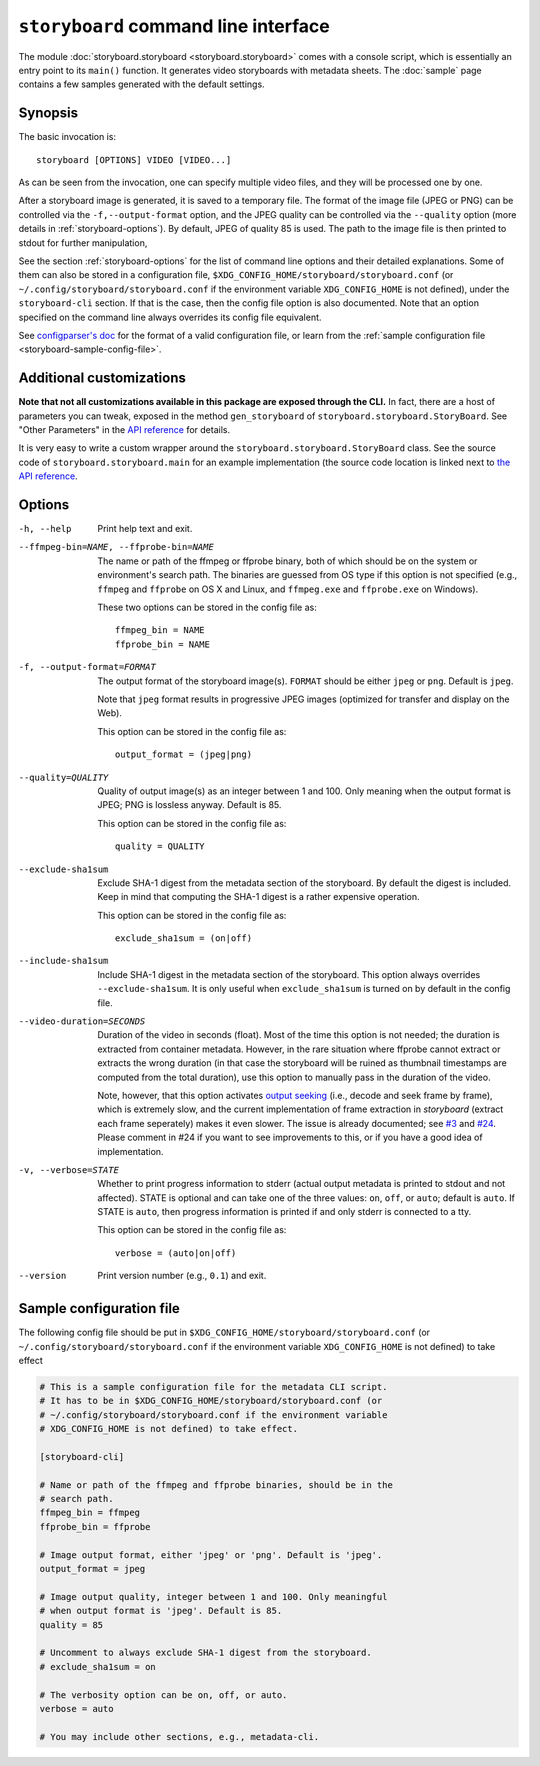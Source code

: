``storyboard`` command line interface
=====================================

The module :doc:`storyboard.storyboard <storyboard.storyboard>` comes
with a console script, which is essentially an entry point to its
``main()`` function. It generates video storyboards with metadata
sheets. The :doc:`sample` page contains a few samples generated with
the default settings.

Synopsis
--------

The basic invocation is::

  storyboard [OPTIONS] VIDEO [VIDEO...]

As can be seen from the invocation, one can specify multiple video
files, and they will be processed one by one.

After a storyboard image is generated, it is saved to a temporary
file. The format of the image file (JPEG or PNG) can be controlled via
the ``-f,--output-format`` option, and the JPEG quality can be
controlled via the ``--quality`` option (more details in
:ref:`storyboard-options`). By default, JPEG of quality 85 is
used. The path to the image file is then printed to stdout for further
manipulation,

See the section :ref:`storyboard-options` for the list of command line
options and their detailed explanations. Some of them can also be
stored in a configuration file,
``$XDG_CONFIG_HOME/storyboard/storyboard.conf`` (or
``~/.config/storyboard/storyboard.conf`` if the environment variable
``XDG_CONFIG_HOME`` is not defined), under the ``storyboard-cli``
section. If that is the case, then the config file option is also
documented. Note that an option specified on the command line always
overrides its config file equivalent.

See `configparser's doc
<https://docs.python.org/3/library/configparser.html>`_ for the format
of a valid configuration file, or learn from the :ref:`sample
configuration file <storyboard-sample-config-file>`.

Additional customizations
-------------------------

**Note that not all customizations available in this package are
exposed through the CLI.** In fact, there are a host of parameters you
can tweak, exposed in the method ``gen_storyboard`` of
``storyboard.storyboard.StoryBoard``. See "Other Parameters" in the
`API reference
<./storyboard.storyboard.html#storyboard.storyboard.StoryBoard.gen_storyboard>`_
for details.

It is very easy to write a custom wrapper around the
``storyboard.storyboard.StoryBoard`` class. See the source code of
``storyboard.storyboard.main`` for an example implementation (the
source code location is linked next to `the API reference
<./storyboard.storyboard.html#storyboard.storyboard.main>`_.

.. _storyboard-options:

Options
-------

-h, --help  Print help text and exit.

--ffmpeg-bin=NAME, --ffprobe-bin=NAME
            The name or path of the ffmpeg or ffprobe binary, both of
            which should be on the system or environment's search
            path. The binaries are guessed from OS type if this option
            is not specified (e.g., ``ffmpeg`` and ``ffprobe`` on OS X
            and Linux, and ``ffmpeg.exe`` and ``ffprobe.exe`` on
            Windows).

            These two options can be stored in the config file as::

              ffmpeg_bin = NAME
              ffprobe_bin = NAME

-f, --output-format=FORMAT
            The output format of the storyboard image(s). ``FORMAT``
            should be either ``jpeg`` or ``png``. Default is ``jpeg``.

            Note that ``jpeg`` format results in progressive JPEG
            images (optimized for transfer and display on the Web).

            This option can be stored in the config file as::

              output_format = (jpeg|png)

--quality=QUALITY
            Quality of output image(s) as an integer between 1
            and 100. Only meaning when the output format is JPEG; PNG
            is lossless anyway. Default is 85.

            This option can be stored in the config file as::

              quality = QUALITY

--exclude-sha1sum
            Exclude SHA-1 digest from the metadata section of the
            storyboard. By default the digest is included. Keep in
            mind that computing the SHA-1 digest is a rather expensive
            operation.

            This option can be stored in the config file as::

              exclude_sha1sum = (on|off)

--include-sha1sum
            Include SHA-1 digest in the metadata section of the
            storyboard. This option always overrides
            ``--exclude-sha1sum``. It is only useful when
            ``exclude_sha1sum`` is turned on by default in the config
            file.

--video-duration=SECONDS
            Duration of the video in seconds (float). Most of the time
            this option is not needed; the duration is extracted from
            container metadata. However, in the rare situation where
            ffprobe cannot extract or extracts the wrong duration (in
            that case the storyboard will be ruined as thumbnail
            timestamps are computed from the total duration), use this
            option to manually pass in the duration of the video.

            Note, however, that this option activates `output seeking
            <https://trac.ffmpeg.org/wiki/Seeking#Outputseeking>`_
            (i.e., decode and seek frame by frame), which is extremely
            slow, and the current implementation of frame extraction
            in `storyboard` (extract each frame seperately) makes it
            even slower. The issue is already documented; see `#3
            <https://github.com/zmwangx/storyboard/issues/3>`_ and
            `#24
            <https://github.com/zmwangx/storyboard/issues/24>`_. Please
            comment in #24 if you want to see improvements to this, or
            if you have a good idea of implementation.

-v, --verbose=STATE
            Whether to print progress information to stderr (actual
            output metadata is printed to stdout and not
            affected). STATE is optional and can take one of the three
            values: ``on``, ``off``, or ``auto``; default is
            ``auto``. If STATE is ``auto``, then progress information
            is printed if and only stderr is connected to a tty.

            This option can be stored in the config file as::

              verbose = (auto|on|off)

--version   Print version number (e.g., ``0.1``) and exit.

.. _storyboard-sample-config-file:

Sample configuration file
-------------------------

The following config file should be put in
``$XDG_CONFIG_HOME/storyboard/storyboard.conf`` (or
``~/.config/storyboard/storyboard.conf`` if the environment variable
``XDG_CONFIG_HOME`` is not defined) to take effect

.. code-block:: ini

   # This is a sample configuration file for the metadata CLI script.
   # It has to be in $XDG_CONFIG_HOME/storyboard/storyboard.conf (or
   # ~/.config/storyboard/storyboard.conf if the environment variable
   # XDG_CONFIG_HOME is not defined) to take effect.

   [storyboard-cli]

   # Name or path of the ffmpeg and ffprobe binaries, should be in the
   # search path.
   ffmpeg_bin = ffmpeg
   ffprobe_bin = ffprobe

   # Image output format, either 'jpeg' or 'png'. Default is 'jpeg'.
   output_format = jpeg

   # Image output quality, integer between 1 and 100. Only meaningful
   # when output format is 'jpeg'. Default is 85.
   quality = 85

   # Uncomment to always exclude SHA-1 digest from the storyboard.
   # exclude_sha1sum = on

   # The verbosity option can be on, off, or auto.
   verbose = auto

   # You may include other sections, e.g., metadata-cli.
